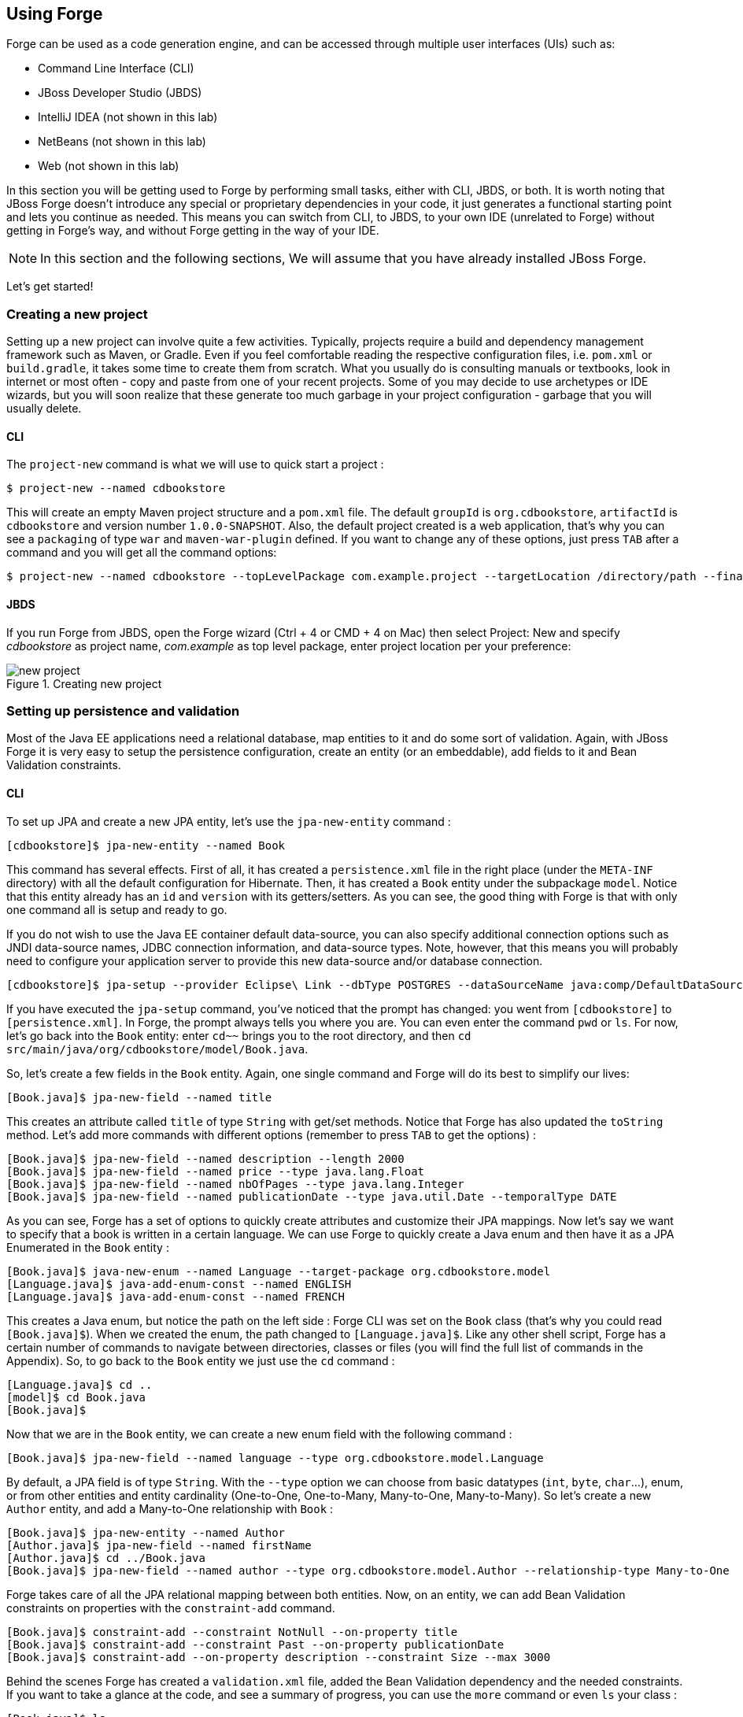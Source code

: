 == Using Forge

Forge can be used as a code generation engine, and can be accessed through multiple user interfaces (UIs) such as:

- Command Line Interface (CLI)
- JBoss Developer Studio (JBDS)
- IntelliJ IDEA (not shown in this lab)
- NetBeans (not shown in this lab)
- Web (not shown in this lab)

In this section you will be getting used to Forge by performing small tasks, either with CLI, JBDS, or both. It is worth noting that JBoss Forge doesn't introduce any special or proprietary dependencies in your code, it just generates a functional starting point and lets you continue as needed. This means you can switch from CLI, to JBDS, to your own IDE (unrelated to Forge) without getting in Forge's way, and without Forge getting in the way of your IDE. 

NOTE: In this section and the following sections, We will assume that you have already installed JBoss Forge.

Let's get started!

=== Creating a new project

Setting up a new project can involve quite a few activities. Typically, projects require a build and dependency management framework such as Maven, or Gradle. Even if you feel comfortable reading the respective configuration files, i.e. `pom.xml` or `build.gradle`, it takes some time to create them from scratch. What you usually do is consulting manuals or textbooks, look in internet or most often - copy and paste from one of your recent projects. Some of you may decide to use archetypes or IDE wizards, but you will soon realize that these generate too much garbage in your project configuration - garbage that you will usually delete.

==== CLI

The `project-new` command is what we will use to quick start a project :

[source, console]
----
$ project-new --named cdbookstore
----

This will create an empty Maven project structure and a `pom.xml` file. The default `groupId` is `org.cdbookstore`, `artifactId` is `cdbookstore` and version number `1.0.0-SNAPSHOT`. Also, the default project created is a web application, that's why you can see a `packaging` of type `war` and `maven-war-plugin` defined. If you want to change any of these options, just press `TAB` after a command and you will get all the command options:

[source, console]
----
$ project-new --named cdbookstore --topLevelPackage com.example.project --targetLocation /directory/path --finalName cdbookwebapp --version 1.0.0.Final
----

==== JBDS

If you run Forge from JBDS, open the Forge wizard (Ctrl + 4 or CMD + 4 on Mac) then select Project: New and specify _cdbookstore_ as project name, 
_com.example_ as top level package, enter project location per your preference:

image::../images/using/new-project.png[title="Creating new project"]

=== Setting up persistence and validation

Most of the Java EE applications need a relational database, map entities to it and do some sort of validation. Again, with JBoss Forge it is very easy to setup the persistence configuration, create an entity (or an embeddable), add fields to it and Bean Validation constraints. 

==== CLI

To set up JPA and create a new JPA entity, let's use the `jpa-new-entity` command : 

[source, console]
----
[cdbookstore]$ jpa-new-entity --named Book
----

This command has several effects. First of all, it has created a `persistence.xml` file in the right place (under the `META-INF` directory) with all the default configuration for Hibernate. Then, it has created a `Book` entity under the subpackage `model`. Notice that this entity already has an `id` and `version` with its getters/setters. As you can see, the good thing with Forge is that with only one command all is setup and ready to go. 

If you do not wish to use the Java EE container default data-source, you can also specify additional connection options such as JNDI data-source names, JDBC connection information, and data-source types. Note, however, that this means you will probably need to configure your application server to provide this new data-source and/or database connection.

[source, console]
----
[cdbookstore]$ jpa-setup --provider Eclipse\ Link --dbType POSTGRES --dataSourceName java:comp/DefaultDataSource
----

If you have executed the `jpa-setup` command, you've noticed that the prompt has changed: you went from `[cdbookstore]` to `[persistence.xml]`. In Forge, the prompt always tells you where you are. You can even enter the command `pwd` or `ls`. For now, let's go back into the `Book` entity: enter `cd~~` brings you to the root directory, and then `cd src/main/java/org/cdbookstore/model/Book.java`. 

So, let's create a few fields in the `Book` entity. Again, one single command and Forge will do its best to simplify our lives:

[source, console]
----
[Book.java]$ jpa-new-field --named title
----

This creates an attribute called `title` of type `String` with get/set methods. Notice that Forge has also updated the `toString` method. Let's add more commands with different options (remember to press `TAB` to get the options) :

[source, console]
----
[Book.java]$ jpa-new-field --named description --length 2000
[Book.java]$ jpa-new-field --named price --type java.lang.Float
[Book.java]$ jpa-new-field --named nbOfPages --type java.lang.Integer
[Book.java]$ jpa-new-field --named publicationDate --type java.util.Date --temporalType DATE
----

As you can see, Forge has a set of options to quickly create attributes and customize their JPA mappings. Now let's say we want to specify that a book is written in a certain language. We can use Forge to quickly create a Java enum and then have it as a JPA Enumerated in the `Book` entity :

[source, console]
----
[Book.java]$ java-new-enum --named Language --target-package org.cdbookstore.model
[Language.java]$ java-add-enum-const --named ENGLISH
[Language.java]$ java-add-enum-const --named FRENCH
----

This creates a Java enum, but notice the path on the left side : Forge CLI was set on the `Book` class (that's why you could read `[Book.java]$`). When we created the enum, the path changed to `[Language.java]$`. Like any other shell script, Forge has a certain number of commands to navigate between directories, classes or files (you will find the full list of commands in the Appendix). So, to go back to the `Book` entity we just use the `cd` command :

[source, console]
----
[Language.java]$ cd ..
[model]$ cd Book.java
[Book.java]$
----

Now that we are in the `Book` entity, we can create a new enum field with the following command : 

[source, console]
----
[Book.java]$ jpa-new-field --named language --type org.cdbookstore.model.Language
----

By default, a JPA field is of type `String`. With the `--type` option we can choose from basic datatypes (`int`, `byte`, `char`…), enum, or from other entities and entity cardinality (One-to-One, One-to-Many, Many-to-One, Many-to-Many). So let's create a new `Author` entity, and add a Many-to-One relationship with `Book` :

[source, console]
----
[Book.java]$ jpa-new-entity --named Author
[Author.java]$ jpa-new-field --named firstName
[Author.java]$ cd ../Book.java
[Book.java]$ jpa-new-field --named author --type org.cdbookstore.model.Author --relationship-type Many-to-One
----

Forge takes care of all the JPA relational mapping between both entities. Now, on an entity, we can add Bean Validation constraints on properties with the `constraint-add` command.

[source, console]
----
[Book.java]$ constraint-add --constraint NotNull --on-property title
[Book.java]$ constraint-add --constraint Past --on-property publicationDate
[Book.java]$ constraint-add --on-property description --constraint Size --max 3000
----

Behind the scenes Forge has created a `validation.xml` file, added the Bean Validation dependency and the needed constraints. If you want to take a glance at the code, and see a summary of progress, you can use the `more` command or even `ls` your class :

[source, console]
----
[Book.java]$ ls

[fields]
author::org.cdbookstore.model.Author      language::org.cdbookstore.model.Language  publicationDate::java.lang.String
description::java.lang.String             nbOfPages::java.lang.Integer              title::java.lang.String
id::java.lang.Long                        price::java.lang.Float                    version::int

[methods]
equals(java.lang.Object)::boolean                  getPublicationDate()::java.lang.String             setLanguage(org.cdbookstore.model.Language)::void
getAuthor()::org.cdbookstore.model.Author          getTitle()::java.lang.String                       setNbOfPages(java.lang.Integer)::void
getDescription()::java.lang.String                 getVersion()::int                                  setPrice(java.lang.Float)::void
getId()::java.lang.Long                            hashCode()::int                                    setPublicationDate(java.lang.String)::void
getLanguage()::org.cdbookstore.model.Language      setAuthor(org.cdbookstore.model.Author)::void      setTitle(java.lang.String)::void
getNbOfPages()::java.lang.Integer                  setDescription(java.lang.String)::void             setVersion(int)::void
getPrice()::java.lang.Float                        setId(java.lang.Long)::void                        toString()::java.lang.String
----


==== JBoss Developer Studio (JBDS)

While working from JBoss Developer Studio (JBDS), after opening the Forge wizard (Ctrl + 4 or CMD + 4 on Mac), 
you should choose _JPA: New Entity_ and you'll see a JPA configuration window. This window provides default values for the Java EE container default data-source, but if you not do wish to use it, you can change your configuration as specified before with CLI. 

In the first step you need to setup JPA in your project:

image::../images/using/jpa-setup.png[title="Setup JPA"]

The next step you need to configure your connection settings:

image::../images/using/configure-connection-settings.png[title="Configuring Connection Settings"]

After the configuration step, you can create your first entity. +
Enter _Book_ as Entity name, _org.cdbookstore.model_ in Target package and click Finish.

image::../images/using/jpa-new-entity.png[title="Creating a new Entity"]

Then you need add fields to your Entity. After opening the Forge wizard (Ctrl + 4 or CMD + 4 on Mac), you should
choose _JPA: New Field_ and select the _Book_ as Target entity, _title_ as Field Name, _String_ as Type and click 
Finish:

image::../images/using/new-field.png[title="Creating a new field in Entity"]

Repeat these steps to create the following fields in the Book class:
[source]
--
Field name: description | Type: java.lang.String| Length: 2000
Field name: price | Type: java.lang.Float
Field name: nbOfPages | Type: java.lang.Integer
Field name: publicationDate | Type java.util.Date | Temporal Type: DATE
--

Now you need to specify that a book is written in a certain language. 
We'll create a Java enum and then have it as a JPA Enumerated in the Book entity. After opening the Forge wizard (Ctrl + 4 or CMD + 4 on Mac), you should
choose _Java: New Enum_ and enter _org.cdbookstore.model_ in Package name and _Language_ in Type Name:

image::../images/using/new-enum.png[title="Creating a new Enum"]

Now you need to add new constants to it. After opening the Forge wizard (Ctrl + 4 or CMD + 4 on Mac) you should choose _Java: New Enum Const_
and add all constants, in this case:
[source]
--
ENGLISH
FRENCH
--

and click Finish:

image::../images/using/new-enum-const.png[title="Creating a new Enum Constant"]

Now, you need add this enum as a field in Book. After opening the Forge wizard (Ctrl + 4 or CMD + 4 on Mac) you should choose _JPA: New Field_ and select the _Book_ as Target Entity, enter _language_ as Field name and select _org.cdbookstore.model.Language_ as Field Type:

image::../images/using/new-enum-jpa-field.png[title="Creating a new Enum field in Entity"]

Now you need to create a new Entity (Same that you did with Book):
[source]
--
Entity Name: Author
--

and create a new field to it (Same that you did in Book):
[source]
--
Field Name: firstName | Type: String
--

Now you need to add a Many-to-One relationship with `Book`. 

Open the Forge wizard (Ctrl + 4 or CMD + 4 on Mac) and choose _JPA: New Field_, select the _Book_ as Target Entity. Enter _author_ as Field name, select _org.cdbookstore.model.Author_ as Field Type and mark _Many-to-One_ as Relationship Type and click Finish (or Next):

image::../images/using/new-relationship.png[title="Creating a new relationship"]

If you choose Next instead of Finish, You can configure your relationship:

image::../images/using/relationship-configuration.png[title="Configuring relationship"]

Forge takes care of all the JPA relational mapping between both entities. +

Now, on an entity, we can add Bean Validation constraints. Open the Forge wizard (Ctrl + 4 or CMD + 4 on Mac) and choose _Constrait: Add_. You'll see a configuration window, just like first step of the _JPA: New Entity_ that you executed before:

image::../images/using/setup-constraint.png[title="Setup Bean Validation"]

You should choose the _Generic Java EE_ as Bean Validation provider and check "Provided by Application Server?". 
If you don't want the default configuration provided by Application Server you are free to change your 
configurations. Click Next, and choose _org.cdbookstore.model.Book_ as Class:

image::../images/using/add-constraint.png[title="Adding Constraint"]

In the next step you need to specify the property _Property_ and the _Constraint_ to configure. 
In this case, let's add @NotNull on the _title_ property:

image::../images/using/add-notnull-constraint.png[title="Adding NotNull Constraint"]

Once the constraint is selected, you can also specify if you want the constraint to appear on the property itself, or on the property accessor (getter method).

Click Next to configure _payload_, _groups_ and _message_:

image::../images/using/configure-constraint.png[title="Configuring Constraint"]

Click Finish. 

Now add two more constraints to the Book class:
[source]
--
Property: publicationDate | Constraint: Past 
Property: description | Constraint: Size | Max: 3000 
--


=== Scaffolding JSF (Java Server Faces)

JSF is the default Java EE user interface framework, and consequently JBoss Forge has a great support for it. In fact, Forge can scaffold an entire CRUD web application from JPA entities very easily, with only a single command. The JSF generated application follows several patterns and best practices: usage of CDI conversation scope, the extended persistence context, JSF converters and so on. If you don't believe it, just try it. 

==== CLI

Now that we have created fields in the entities, it’s time to scaffold web pages for these entities. We can either scaffold per entity, or use a wildcard to let Forge know it can generate a UI for each entity

[source, console]
----
[model]$ scaffold-generate --provider Faces --targets org.cdbookstore.model.*
----

This has the same effect of scaffolding per entity :

[source, console]
----
[model]$ scaffold-generate --provider Faces --targets org.cdbookstore.model.Book
[model]$ scaffold-generate --provider Faces --targets org.cdbookstore.model.Author
----

In a single command Forge has generated configurations files (`web.xml`, `faces-config.xml`, ...), JSF pages for both `Book` and `Author`, images, CSS and added Bootstrap for the layout.

By default Forge scaffolds a web application with JSF 2.0 but you can change this configuration by executing the `faces-setup` command. In fact, most of the Forge commands can be setup (e.g. `jpa-setup`, `servlet-setup`...)

[source, console]
----
$ faces-setup --faces-version 2.2
----

==== JBDS

In JBDS it's simple too. After opening the Forge wizard (Ctrl + 4 or CMD + 4 on Mac) you should choose _Scaffold: Generate_, choose _Faces_ as Scaffold Type:

image::../images/using/faces-scaffold.png[title="Configuring Faces Scaffold"]

Click Next to configure the Faces Scaffold:

image::../images/using/faces-configuration-scaffold.png[title="Setup Facets"]

By default Forge scaffolds set suggested values for Java EE specification versions, but you can change this configuration as well.

Click Next to continue to select entities for which you want to generate scaffolding. In this case we'll generate for all entities:

image::../images/using/select-jpa-entities.png[title="Selecting JPA entities"]

Click Finish and JBoss Forge will create your user interface.

=== Scaffolding REST Endpoints

REST is a very popular technology nowadays. If you want to create REST endpoints on our entities, or if you want to add a REST endpoint on your existing Java EE web application, Forge is there to help. Forge can quickly scaffold REST endpoints for each entity, giving you a set of CRUD methods. And again, generating all the code plumbing and following best practices. 

==== CLI

Now that we have a few entities (`Book` and `Author`), it’s time to generate REST endpoints. Like for JSF, it is just a matter of executing one single command:

[source, console]
----
[model]$ rest-generate-endpoints-from-entities --targets org.cdbookstore.model.*
----

This is the easiest command to generate the REST endpoints, but like most Forge commands, you can customize a few options if you want, such as package name and so on.

While "holding" most files as the current resource, you may inspect them using `ls`. This also works on REST endpoints. So, if you `cd` `BookEndpoint.java` and execute the command `ls`, this is what you get :

[source, console]
----
[model]$ cd ../rest/BookEndpoint.java
[BookEndpoint.java]$ ls

[fields]
em::javax.persistence.EntityManager

[methods]
create(org.cdbookstore.model.Book)::javax.ws.rs.core.Response  findById(java.lang.Long)::javax.ws.rs.core.Response            update(org.cdbookstore.model.Book)::javax.ws.rs.core.Response
deleteById(java.lang.Long)::javax.ws.rs.core.Response          listAll(java.lang.Integer,java.lang.Integer)::java.util.List
----

==== JBDS

Open the Forge wizard (Ctrl + 4 or CMD + 4 on Mac) and choose _REST: Generate Endpoints from Entities_, the first step, you need to configure the REST in your application, enter all information such as:

image::../images/using/rest-setup.png[title="Configuring REST"]

Click next to select the entities for which endpoints should be generated, select all, and click Finish (or click Next for more options):

image::../images/using/rest-entities.png[title="Generating RESTEndpoints from JPA entities"]

You can customize some options if you prefer, such as _Configuration Strategy_, _Class Name_, _Content Type_ and so on.


=== Deploying on WildFly

Does the WildFly application server need much of an introduction? http://wildfly.org/[WildFly]? Quickly then. WildFly is a flexible, lightweight, managed application runtime that helps you build amazing applications... and we are going to need it to deploy our web application and REST endpoints. For that, we have several options : http://wildfly.org/downloads/[download] it, install, execute and deploy our web application, or use a JBoss Forge addon. Let's try that.

==== Installing the JBoss AS Forge addon

The beauty of JBoss Forge is that it's extensible. In fact, Forge is a add-on container (called Furnace) and everything is seen as an extension (as a matter of fact, the CLI itself is an add-on!). To see the list of add-ons, visit the Forge documentation(http://forge.jboss.org/addons). And if you want to see all the already installed add-ons, execute the following command : 

[source, console]
----
[cdbookstore]$ addon-list
Currently installed addons:
org.jboss.forge.addon:addon-manager,2.12.2-SNAPSHOT
org.jboss.forge.addon:addon-manager-spi,2.12.2-SNAPSHOT
org.jboss.forge.addon:addons,2.12.2-SNAPSHOT
org.jboss.forge.addon:bean-validation,2.12.2-SNAPSHOT
org.jboss.forge.addon:configuration,2.12.2-SNAPSHOT
...
etc
...
----

Enough, talking, let's install the http://forge.jboss.org/addon/org.jboss.forge.addon:as[WildFly add-on]. For that, in the Forge console just type the following commands (and wait for Maven to download the Internet) :

[source, console]
----
[cdbookstore]$ addon-install-from-git --url https://github.com/forge/jboss-as-addon  --coordinate org.jboss.forge.addon:jboss-as-wf
----

Now that you installed these new add-on, you get new `as-setup` command : 

[source, console]
----
[cdbookstore]$ as-setup --server wildfly  --version 8.2.1.Final
----

Wait a bit until WildFly is downloaded.... (in the meantime you can go to `~/.forge/addons` and have a look at what's happening... you can even check the logs under `~/.forge/log/forge.log`)... ok, now that Wildfly is downloaded into your local Maven directory... there it is.... just type `as`, press `TAB` and you will see new commands : 

[source, console]
----
[cdbookstore]$ as-
as-deploy  as-setup  as-shutdown  as-start  as-undeploy
----

So let's build the application, start JBoss with `as-start` and deploy our application with `as-deploy` :

[source, console]
----
[cdbookstore]$ build
[cdbookstore]$ as-start
(...)
JBoss logs
(...)
[cdbookstore]$ as-deploy
----

WildFly is started, the application is deployed, you can now go to http://localhost:8080/cdbookstore and create new books and authors. 

==== Installing the JBoss AS Forge addon on JBDS

Open the Forge wizard (Ctrl + 4 or CMD + 4 on Mac) and choose _Install an Addon from GIT_, enter
_https://github.com/forge/jboss-as-addon_ as GIT Repository URL ad _org.jboss.forge.addon:jboss-as-wf_ as Coordinate:

[source]
--
GIT Repository: https://github.com/forge/jboss-as-addon | Coordinate: org.jboss.forge.addon:jboss-as-wf
--

image::../images/using/addon-install.png[title="Installing an Addon"]

It's now time to set up your server. Open the Forge wizard (Ctrl + 4 or CMD + 4 on Mac) and choose
_AS: Setup_, then select _wildfly8_:

image::../images/using/as-setup.png[title="AS Setup"]

Click next to configure the _Install directory_, _Port_ and so on:

image::../images/using/as-configuration.png[title="Configuration AS"]

Now let's build the application:

Open the Forge wizard (Ctrl + 4 or CMD + 4 on Mac) and choose _Build_:

image::../images/using/build.png[title="Building"]

Now start server with the _AS: Start_ command and deploy application with _AS: Deploy_:

image::../images/using/as-deploy.png[title="Deploying"]

Click Finish, and your application will be deployed on WildFly.


=== Creating Arquillian tests

http://arquillian.org/[Arquillian] is an innovative and highly extensible testing platform for the JVM that enables developers to easily create automated integration, functional and acceptance tests for Java middleware. Picking up where unit tests leave off, Arquillian handles all the plumbing of container management, deployment and framework initialization so you can focus on the task at hand, writing your tests. Real tests. In short…

Arquillian brings the test to the runtime so you don’t have to manage the runtime from the test (or the build). Arquillian eliminates this burden by covering all aspects of test execution, which entails:

- Managing the lifecycle of the container (or containers)
- Bundling the test case, dependent classes and resources into a ShrinkWrap archive (or archives)
- Deploying the archive (or archives) to the container (or containers)
- Enriching the test case by providing dependency injection and other declarative services
- Executing the tests inside (or against) the container
- Capturing the results and returning them to the test runner for reporting

To avoid introducing unnecessary complexity into the developer’s build environment, Arquillian integrates seamlessly with familiar testing frameworks (e.g., JUnit 4, TestNG 5), allowing tests to be launched using existing IDE, Ant and Maven test plugins — without any add-ons.

==== Installing the Arquillian Forge addon

Like the WildFly add-on we just installed and used, bringing Arquillian capabilities to Forge is just a matter of installing one add-on. The easiest installation method is to install directly from a Git repository by executing the following command in the Forge console:

[source, console]
----
[cdbookstore]$ addon-install-from-git --url https://github.com/forge/addon-arquillian.git --coordinate org.arquillian.forge:arquillian-addon
----

To make sure the add-on is properly installed, enter `arq` and press `TAB`, you should see the command `arquillian-setup`. Now, let's use it.

NOTE: Don't forget to have a look at the available add-ons on http://forge.jboss.org/addons

==== CLI

The first thing to do is to setup Arquillian for WildFly by executing the following command: 

[source, console]
----
[cdbookstore]$ arquillian-setup --arquillian-version 1.1.5.Final --test-framework junit --test-framework-version 4.11 --container-adapter wildfly-remote --container-adapter-version 8.1.0.Final
----

This command adds all the needed dependencies in our `pom.xml` (JUnit, Arquillian core, Arquillian extension for WildFly) and Maven Profile (`arquillian-wildfly-remote`) to run the Arquillian tests. This command has also created an `arquillian.xml` file where all the Arquillian configuration goes. As you can see, with a single command, JBoss Forge has dealt with all the plumbing configuration. 

To create an Arquillian tests, it is as easy: we use the `arquillian-create-test` command and target a specific bean. For example, in our example we can create a test for the `BookBean` as follow: 

[source, console]
----
[cdbookstore]$ arquillian-create-test --targets org.cdbookstore.view.BookBean
----

This creates the `BookBeanTest` under `src/test/java`. The way to run this test is first, make sure WildFly is up and running, second, use the right Maven profile: 

[source, console]
----
mvn install -Parquillian-wildfly-remote
----

The test might not work and you should look at the stack trace on the server side. If you get any `java.lang.ClassNotFoundException` (example `org.cdbookstore.model.Book`) that's because you need to fix the http://arquillian.org/guides/shrinkwrap_introduction/[Shrinkwrap] packaging by adding the missing class. And if the persistent unit is unknown, you need to package it explicitly under the `META-INF` directory. For example, in the code below, Shrinkwrap wraps the `BookBean` and `Book` class into 

[source, java]
----
   @Deployment
   public static JavaArchive createDeployment()
   {
      return ShrinkWrap.create(JavaArchive.class)
            .addClass(Book.class)
            .addClass(BookBean.class)
            .addAsManifestResource("META-INF/persistence.xml", "persistence.xml")
            .addAsManifestResource(EmptyAsset.INSTANCE, "beans.xml");
   }
----

The test should be green. Isn't it? 

Again, with a few Forge commands you manage to setup Arquillian, generate a test and execute it. You have no more excuse for not testing. 

=== Keep on playing

Here we just show you a subset of the JBoss Forge features, but don't hesitate to keep on playing with other commands (full list in appendix). Now that you feel confortable with Forge, let's jump to the next section.
